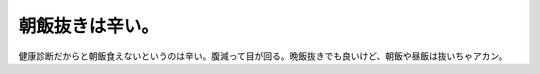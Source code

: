 朝飯抜きは辛い。
================

健康診断だからと朝飯食えないというのは辛い。腹減って目が回る。晩飯抜きでも良いけど、朝飯や昼飯は抜いちゃアカン。






.. author:: default
.. categories:: work,life
.. tags::
.. comments::
